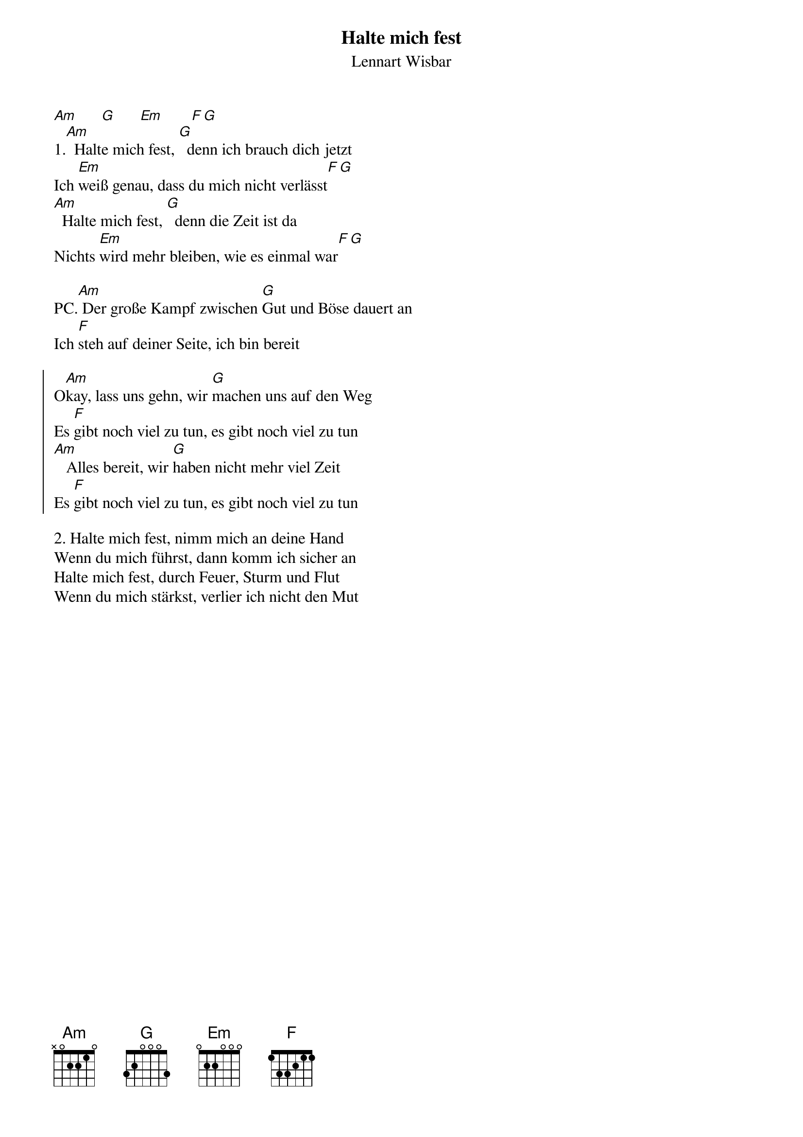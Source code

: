 {title:Halte mich fest}
{subtitle:Lennart Wisbar}
{key:Am}

[Am]      [G]      [Em]       [F][G]
1.[Am]  Halte mich fest, [G]  denn ich brauch dich jetzt
Ich [Em]weiß genau, dass du mich nicht verlässt[F][G]
[Am]  Halte mich fest, [G]  denn die Zeit ist da
Nichts [Em]wird mehr bleiben, wie es einmal war[F][G]

PC.[Am] Der große Kampf zwischen [G]Gut und Böse dauert an
Ich [F]steh auf deiner Seite, ich bin bereit

{soc}
O[Am]kay, lass uns gehn, wir [G]machen uns auf den Weg
Es [F]gibt noch viel zu tun, es gibt noch viel zu tun
[Am]   Alles bereit, wir [G]haben nicht mehr viel Zeit
Es [F]gibt noch viel zu tun, es gibt noch viel zu tun
{eoc}

2. Halte mich fest, nimm mich an deine Hand
Wenn du mich führst, dann komm ich sicher an
Halte mich fest, durch Feuer, Sturm und Flut
Wenn du mich stärkst, verlier ich nicht den Mut
